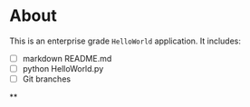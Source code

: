 * About
  This is an enterprise grade ~HelloWorld~ application.
  It includes:
  + [ ] markdown README.md
  + [ ] python HelloWorld.py
  + [ ] Git branches
**
